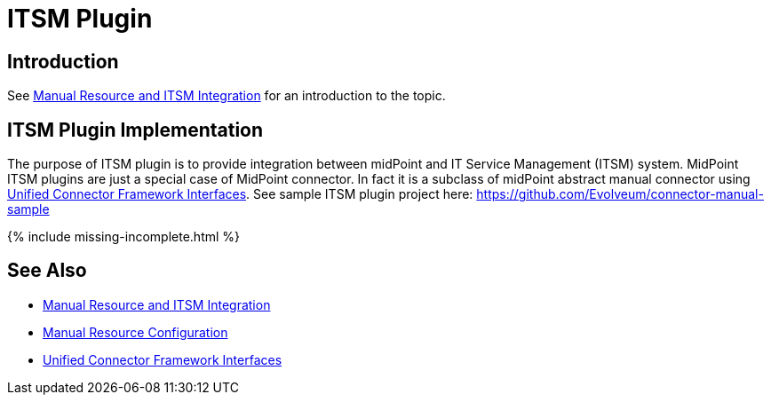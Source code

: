 = ITSM Plugin
:page-wiki-name: ITSM Plugin
:page-wiki-id: 24085917
:page-wiki-metadata-create-user: semancik
:page-wiki-metadata-create-date: 2017-04-24T14:15:18.845+02:00
:page-wiki-metadata-modify-user: semancik
:page-wiki-metadata-modify-date: 2019-09-25T15:23:15.103+02:00
:page-experimental: true
:page-upkeep-status: green

== Introduction

See xref:/midpoint/reference/resources/manual/[Manual Resource and ITSM Integration] for an introduction to the topic.


== ITSM Plugin Implementation

The purpose of ITSM plugin is to provide integration between midPoint and IT Service Management (ITSM) system.
MidPoint ITSM plugins are just a special case of MidPoint connector.
In fact it is a subclass of midPoint abstract manual connector using xref:/midpoint/architecture/archive/subsystems/provisioning/ucf/interfaces/[Unified Connector Framework Interfaces]. See sample ITSM plugin project here: link:https://github.com/Evolveum/connector-manual-sample[https://github.com/Evolveum/connector-manual-sample]

++++
{% include missing-incomplete.html %}
++++

== See Also

* xref:/midpoint/reference/resources/manual/[Manual Resource and ITSM Integration]

* xref:/midpoint/reference/resources/manual/configuration/[Manual Resource Configuration]

* xref:/midpoint/architecture/archive/subsystems/provisioning/ucf/interfaces/[Unified Connector Framework Interfaces]
